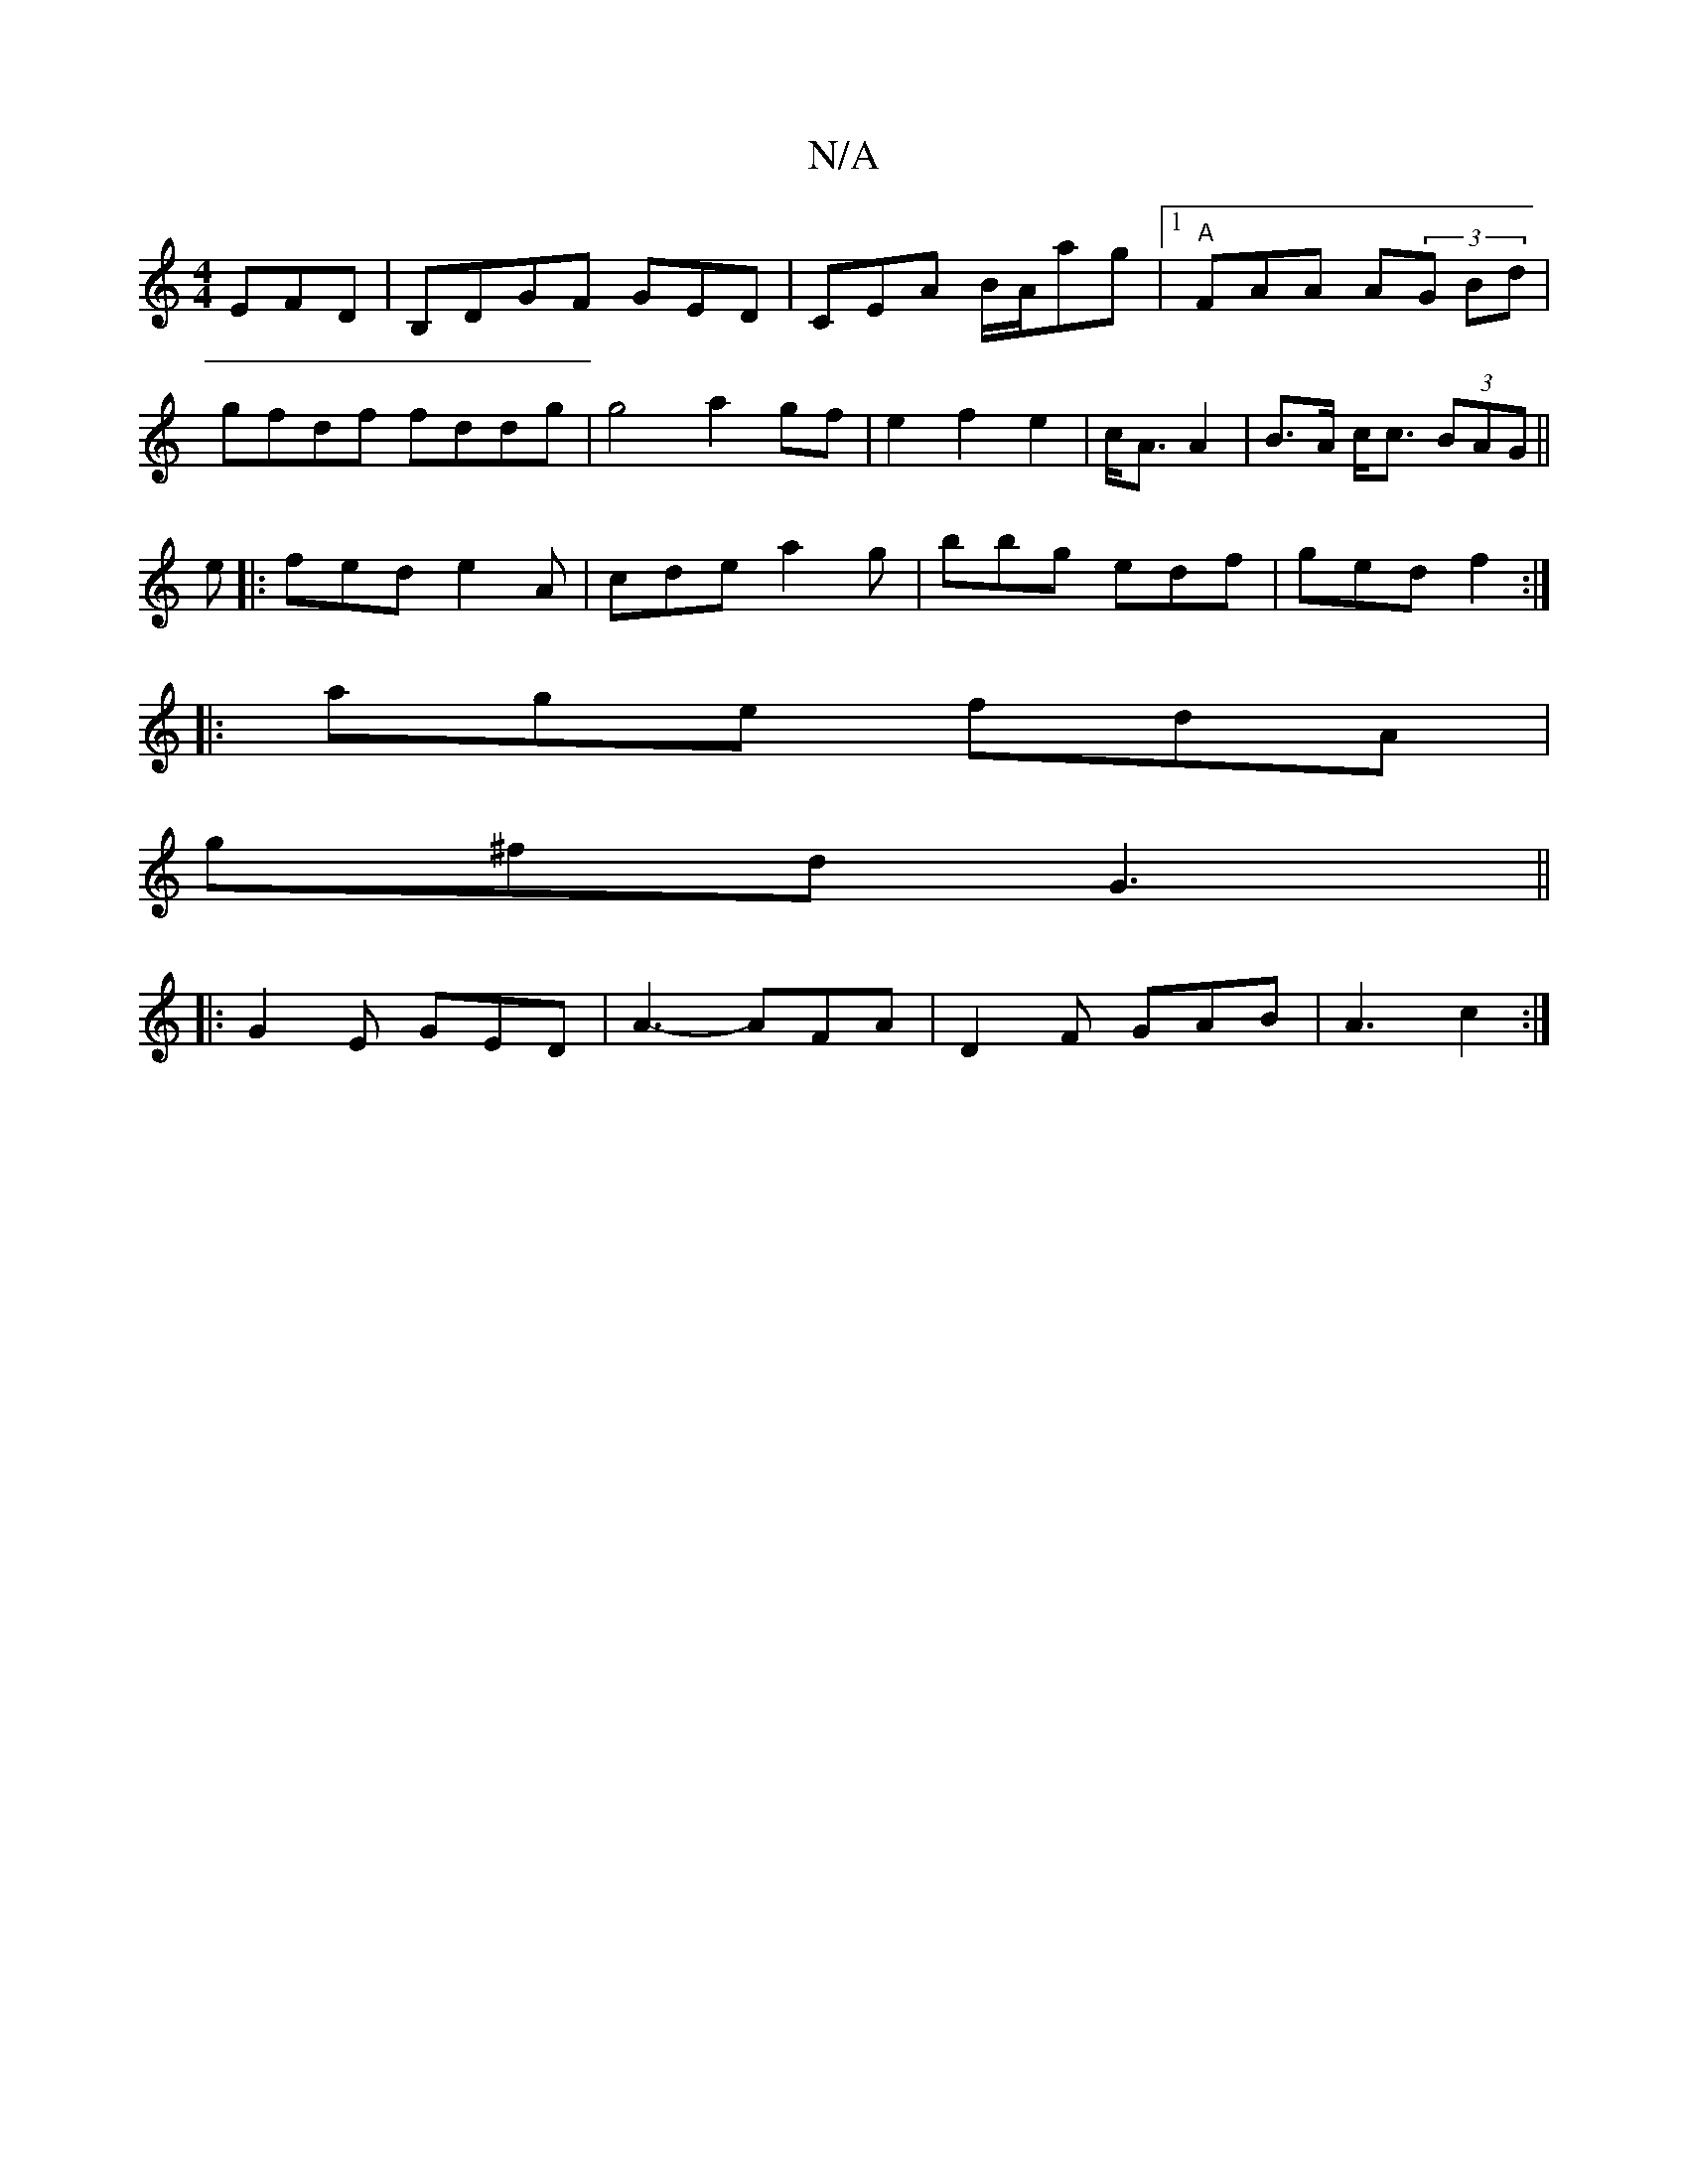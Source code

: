 X:1
T:N/A
M:4/4
R:N/A
K:Cmajor
EFD|B,DGF GED|CEA B/A/ag|1 "A"FAA A(3G Bd|
gfdf fddg|g4 a2 gf|e2 f2 e2|c<A A2|B>A c<c (3BAG||
e|:fed e2 A|cde a2 g|bbg edf| ged f2 :|
|:age fdA |
g^fd G3 ||
|: G2E GED | A3- AFA | D2 F GAB | A3 c2 :|
